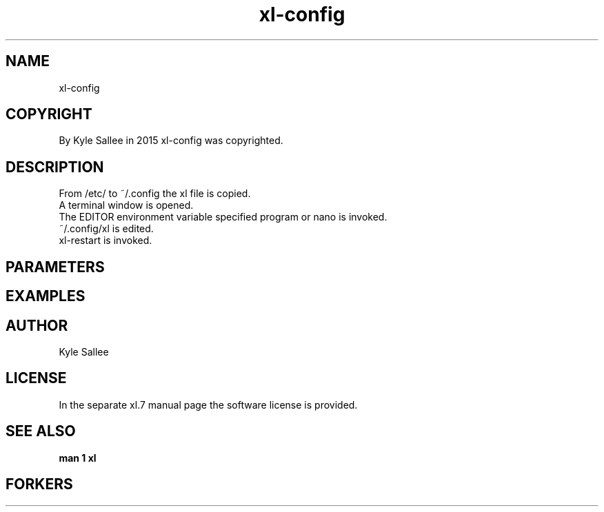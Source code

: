 .TH xl-config 1 2015-08-05 20150805 xl-config
.SH NAME
 xl-config
.SH COPYRIGHT
 By Kyle Sallee in 2015 xl-config was copyrighted.
.SH DESCRIPTION
 From /etc/ to ~/.config the xl file is copied.
 A terminal window is opened.
 The EDITOR environment variable specified program or nano is invoked.
 ~/.config/xl is edited.
 xl-restart is invoked.
.SH PARAMETERS
.SH EXAMPLES
.SH AUTHOR
 Kyle Sallee
.SH LICENSE
 In the separate xl.7 manual page the software license is provided.
.SH SEE ALSO
.B man 1 xl
.SH FORKERS
